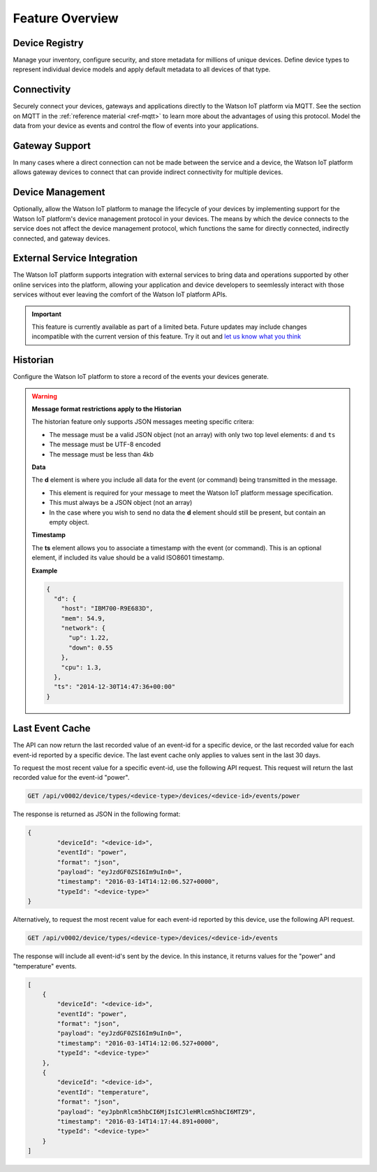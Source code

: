 Feature Overview
================

Device Registry
---------------
Manage your inventory, configure security, and store metadata for millions of unique devices.  Define 
device types to represent individual device models and apply default metadata to all devices of that type.


Connectivity
------------
Securely connect your devices, gateways and applications directly to the Watson IoT platform via MQTT.  See the section 
on MQTT in the :ref:`reference material <ref-mqtt>` to learn more about the advantages of using 
this protocol.  Model the data from your device as events and control the flow of events into your 
applications.


Gateway Support
---------------
In many cases where a direct connection can not be made between the service and a device, the Watson IoT platform allows 
gateway devices to connect that can provide indirect connectivity for multiple devices.


Device Management
-----------------
Optionally, allow the Watson IoT platform to manage the lifecycle of your devices by implementing support for 
the Watson IoT platform's device management protocol in your devices.  The means by which the device
connects to the service does not affect the device management protocol, which functions the 
same for directly connected, indirectly connected, and gateway devices.  


External Service Integration
----------------------------
The Watson IoT platform supports integration with external services to bring data and operations supported by 
other online services into the platform, allowing your application and device developers to
seemlessly interact with those services without ever leaving the comfort of the Watson IoT platform APIs.

.. important:: This feature is currently available as part of a limited beta.  Future updates 
  may include changes incompatible with the current version of this feature.  Try it out and `let us know what you 
  think <https://developer.ibm.com/answers/smart-spaces/17/internet-of-things.html>`_


Historian
---------
Configure the Watson IoT platform to store a record of the events your devices generate.

.. warning:: **Message format restrictions apply to the Historian**
  
  The historian feature only supports JSON messages meeting specific critera:
  
  * The message must be a valid JSON object (not an array) with only two top level
    elements: ``d`` and ``ts``
  * The message must be UTF-8 encoded
  * The message must be less than 4kb

  **Data**
  
  The **d** element is where you include all data for the event (or
  command) being transmitted in the message. 
  
  * This element is required for your message to meet the Watson IoT platform message specification.
  * This must always be a JSON object (not an array)
  * In the case where you wish to send no data the **d** element should 
    still be present, but contain an empty object.

  **Timestamp**
  
  The **ts** element allows you to associate a timestamp with the event
  (or command). This is an optional element, if included its value should
  be a valid ISO8601 timestamp.

  **Example**
  
  .. code:: json
  
      {
        "d": {
          "host": "IBM700-R9E683D", 
          "mem": 54.9, 
          "network": {
            "up": 1.22, 
            "down": 0.55
          },
          "cpu": 1.3, 
        },
        "ts": "2014-12-30T14:47:36+00:00"
      }

Last Event Cache
-----------------
The API can now return the last recorded value of an event-id for a specific device, or the last recorded value for each event-id reported by a specific device. The last event cache only applies to values sent in the last 30 days. 

To request the most recent value for a specific event-id, use the following API request. This request will return the last recorded value for the event-id "power".

.. code::

	GET /api/v0002/device/types/<device-type>/devices/<device-id>/events/power
	
The response is returned as JSON in the following format: 

.. code::

	{
		"deviceId": "<device-id>", 
		"eventId": "power", 
		"format": "json", 
		"payload": "eyJzdGF0ZSI6Im9uIn0=", 
		"timestamp": "2016-03-14T14:12:06.527+0000", 
		"typeId": "<device-type>"
	}
	
.. note
	
	While the API response is JSON, event payloads can be written in any format. Payloads returned by this API will be encoded in base64.
	
Alternatively, to request the most recent value for each event-id reported by this device, use the following API request.

.. code::

	GET /api/v0002/device/types/<device-type>/devices/<device-id>/events
	
The response will include all event-id's sent by the device. In this instance, it returns values for the "power" and "temperature" events.

.. code:: 

	[
	    {
	        "deviceId": "<device-id>", 
	        "eventId": "power", 
	        "format": "json", 
	        "payload": "eyJzdGF0ZSI6Im9uIn0=", 
	        "timestamp": "2016-03-14T14:12:06.527+0000", 
	        "typeId": "<device-type>"
	    }, 
	    {
	        "deviceId": "<device-id>", 
	        "eventId": "temperature", 
	        "format": "json", 
	        "payload": "eyJpbnRlcm5hbCI6MjIsICJleHRlcm5hbCI6MTZ9", 
	        "timestamp": "2016-03-14T14:17:44.891+0000", 
	        "typeId": "<device-type>"
	    }
	]
